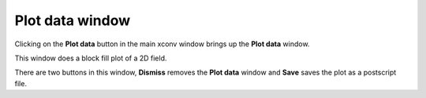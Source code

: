 .. _plot:

Plot data window
================

Clicking on the **Plot data** button in the main xconv window brings up the 
**Plot data** window. 

.. image:: images/xconv_1.93_plot.png
   :alt: Plot data

This window does a block fill plot of a 2D field.

There are two buttons in this window, **Dismiss** removes the 
**Plot data** window and **Save** saves the plot as a postscript file.
